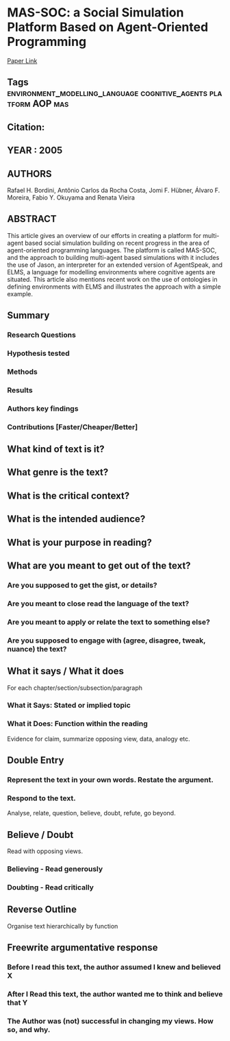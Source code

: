 *  MAS-SOC: a Social Simulation Platform Based on Agent-Oriented Programming
  [[http://jasss.soc.surrey.ac.uk/8/3/7.html][Paper Link]]
** Tags                                                                         :environment_modelling_language:cognitive_agents:platform:AOP:mas:
** Citation:
** YEAR : 2005
** AUTHORS
   Rafael H. Bordini, Antônio Carlos da Rocha Costa, Jomi F. Hübner, Álvaro F. Moreira, Fabio Y. Okuyama and Renata Vieira
** ABSTRACT
   This article gives an overview of our efforts in creating a platform for
   multi-agent based social simulation building on recent progress in the area of
   agent-oriented programming languages. The platform is called MAS-SOC, and the
   approach to building multi-agent based simulations with it includes the use of
   Jason, an interpreter for an extended version of AgentSpeak, and ELMS, a
   language for modelling environments where cognitive agents are situated. This
   article also mentions recent work on the use of ontologies in defining
   environments with ELMS and illustrates the approach with a simple example.
** Summary
*** Research Questions

*** Hypothesis tested

*** Methods

*** Results

*** Authors key findings

*** Contributions [Faster/Cheaper/Better]

** What kind of text is it?

** What genre is the text?

** What is the critical context?

** What is the intended audience?

** What is your purpose in reading?

** What are you meant to get out of the text?
*** Are you supposed to get the gist, or details?

*** Are you meant to close read the language of the text?

*** Are you meant to apply or relate the text to something else?

*** Are you supposed to engage with (agree, disagree, tweak, nuance) the text?

** What it says / What it does
   For each chapter/section/subsection/paragraph
*** What it Says: Stated or implied topic

*** What it Does: Function within the reading
    Evidence for claim, summarize opposing view, data, analogy etc.

** Double Entry
*** Represent the text in your own words. Restate the argument.

*** Respond to the text.
    Analyse, relate, question, believe, doubt, refute, go beyond.

** Believe / Doubt
   Read with opposing views.
*** Believing - Read generously

*** Doubting  - Read critically

** Reverse Outline
   Organise text hierarchically by function

** Freewrite argumentative response
*** Before I read this text, the author assumed I knew and believed X

*** After I Read this text, the author wanted me to think and believe that Y

*** The Author was (not) successful in changing my views. How so, and why.
